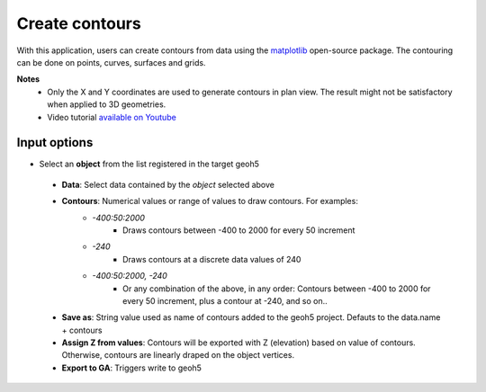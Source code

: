 Create contours
===============

With this application, users can create contours from data using the `matplotlib <https://scikit-image.org/>`_ open-source package.
The contouring can be done on points, curves, surfaces and grids.

**Notes**
    - Only the X and Y coordinates are used to generate contours in plan view. The result might not be satisfactory when applied to 3D geometries.
    - Video tutorial `available on Youtube <https://youtu.be/sjaQzZlm8qQ>`_

.. jupyter-execute::
    :hide-code:

    from shutil import copyfile
    from geoapps.functions.processing import contour_values_widget

    my_h5file = r"../geoapps/assets/FlinFlon.geoh5"

    # Lets create a working copy
    new_file = my_h5file[:-6] + "_work.geoh5"
    copyfile(my_h5file, new_file)

    # Generate contours on pre-set values for this demo
    app = contour_values_widget(
        new_file,
        objects="Gravity_Magnetics",
        data='Airborne_TMI',
        contours="-400:100:2000, -240"
    )

    app.children[1]

Input options
-------------

-   Select an **object** from the list registered in the target geoh5

    .. jupyter-execute::
        :hide-code:

        from ipywidgets.widgets import Dropdown

        Dropdown(description="Objects", options=['Gravity_Magnetics'])


 - **Data**: Select data contained by the *object* selected above
 - **Contours**: Numerical values or range of values to draw contours. For examples:
     - *-400:50:2000*
         - Draws contours between -400 to 2000 for every 50 increment
     - *-240*
         - Draws contours at a discrete data values of 240
     - *-400:50:2000, -240*
        - Or any combination of the above, in any order: Contours between -400 to 2000 for every 50 increment, plus a contour at -240, and so on..
 - **Save as**: String value used as name of contours added to the geoh5 project. Defauts to the data.name + contours
 - **Assign Z from values**: Contours will be exported with Z (elevation) based on value of contours. Otherwise, contours are linearly draped on the object vertices.

 - **Export to GA**: Triggers write to geoh5

.. figure:: ./images/Contouring_app.png
        :align: center
        :width: 600
